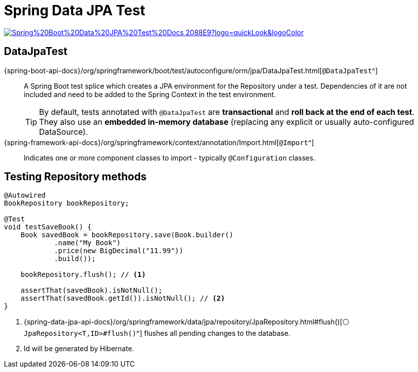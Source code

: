 = Spring Data JPA Test

image:https://img.shields.io/badge/Spring%20Boot%20Data%20JPA%20Test%20Docs-2088E9?logo=quickLook&logoColor[link="{spring-boot-docs}/reference/testing/spring-boot-applications.html#testing.spring-boot-applications.autoconfigured-spring-data-jpa",window=_blank]

== DataJpaTest

{spring-boot-api-docs}/org/springframework/boot/test/autoconfigure/orm/jpa/DataJpaTest.html[`@DataJpaTest`^]::
A Spring Boot test splice which creates a JPA environment for the Repository under a test. Dependencies of it are not included and need to be added to the Spring Context in the test environment.
+
TIP: By default, tests annotated with `@DataJpaTest` are *transactional* and *roll back at the end of each test*. They also use an *embedded in-memory database* (replacing any explicit or usually auto-configured DataSource).

{spring-framework-api-docs}/org/springframework/context/annotation/Import.html[`@Import`^]::
Indicates one or more component classes to import - typically `@Configuration` classes.

== Testing Repository methods

[,java]
----
@Autowired
BookRepository bookRepository;

@Test
void testSaveBook() {
    Book savedBook = bookRepository.save(Book.builder()
            .name("My Book")
            .price(new BigDecimal("11.99"))
            .build());

    bookRepository.flush(); // <1>

    assertThat(savedBook).isNotNull();
    assertThat(savedBook.getId()).isNotNull(); // <2>
}
----
<1> {spring-data-jpa-api-docs}/org/springframework/data/jpa/repository/JpaRepository.html#flush()[`⚪ JpaRepository<T,ID>#flush()`^] flushes all pending changes to the database.
<2> Id will be generated by Hibernate.
